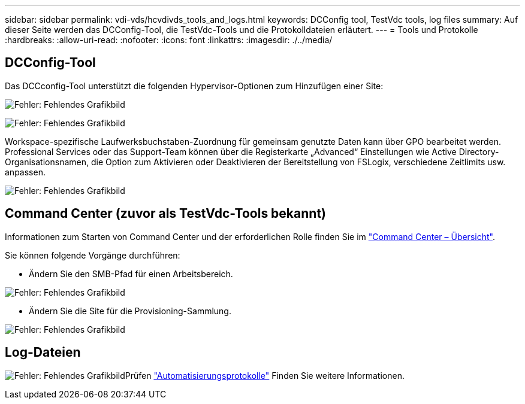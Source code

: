 ---
sidebar: sidebar 
permalink: vdi-vds/hcvdivds_tools_and_logs.html 
keywords: DCConfig tool, TestVdc tools, log files 
summary: Auf dieser Seite werden das DCConfig-Tool, die TestVdc-Tools und die Protokolldateien erläutert. 
---
= Tools und Protokolle
:hardbreaks:
:allow-uri-read: 
:nofooter: 
:icons: font
:linkattrs: 
:imagesdir: ./../media/




== DCConfig-Tool

Das DCCconfig-Tool unterstützt die folgenden Hypervisor-Optionen zum Hinzufügen einer Site:

image:hcvdivds_image16.png["Fehler: Fehlendes Grafikbild"]

image:hcvdivds_image17.png["Fehler: Fehlendes Grafikbild"]

Workspace-spezifische Laufwerksbuchstaben-Zuordnung für gemeinsam genutzte Daten kann über GPO bearbeitet werden. Professional Services oder das Support-Team können über die Registerkarte „Advanced“ Einstellungen wie Active Directory-Organisationsnamen, die Option zum Aktivieren oder Deaktivieren der Bereitstellung von FSLogix, verschiedene Zeitlimits usw. anpassen.

image:hcvdivds_image18.png["Fehler: Fehlendes Grafikbild"]



== Command Center (zuvor als TestVdc-Tools bekannt)

Informationen zum Starten von Command Center und der erforderlichen Rolle finden Sie im link:https://docs.netapp.com/us-en/virtual-desktop-service/Management.command_center.overview.html#overview["Command Center – Übersicht"].

Sie können folgende Vorgänge durchführen:

* Ändern Sie den SMB-Pfad für einen Arbeitsbereich.


image:hcvdivds_image19.png["Fehler: Fehlendes Grafikbild"]

* Ändern Sie die Site für die Provisioning-Sammlung.


image:hcvdivds_image20.png["Fehler: Fehlendes Grafikbild"]



== Log-Dateien

image:hcvdivds_image21.png["Fehler: Fehlendes Grafikbild"]Prüfen link:https://docs.netapp.com/us-en/virtual-desktop-service/Troubleshooting.reviewing_vds_logs.html["Automatisierungsprotokolle"] Finden Sie weitere Informationen.

